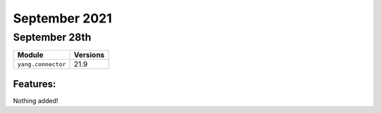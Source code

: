 September 2021
========

September 28th
--------

+-------------------------------+-------------------------------+
| Module                        | Versions                      |
+===============================+===============================+
| ``yang.connector``            | 21.9                          |
+-------------------------------+-------------------------------+


Features:
^^^^^^^^^

Nothing added!